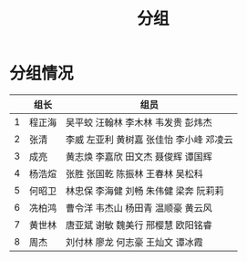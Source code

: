 #+TITLE: 分组


* 分组情况

|   | 组长   | 组员                                     |
|---+--------+------------------------------------------|
| 1 | 程正海 | 吴平蛟 汪翰林 李木林 韦发贵 彭炜杰       |
| 2 | 张清   | 李威 左亚利  黄树嘉 张佳怡 李小峰 邓凌云 |
| 3 | 成亮   | 黄志焕 李嘉欣 田文杰 聂俊辉 谭国辉       |
| 4 | 杨浩煊 | 张胜 张国乾 陈振林 王春林 吴松科         |
| 5 | 何昭卫 | 林忠保 李海健 刘畅 朱伟健 梁奔 阮莉莉    |
| 6 | 冼柏鸿 | 曹令洋 韦杰山 杨田青 温顺豪 黄云风       |
| 7 | 黄世林 | 唐亚斌 谢敏 魏美行 邢樱慧 欧阳铭睿       |
| 8 | 周杰   | 刘付林 廖龙 何志豪 王灿文 谭冰霞         |
